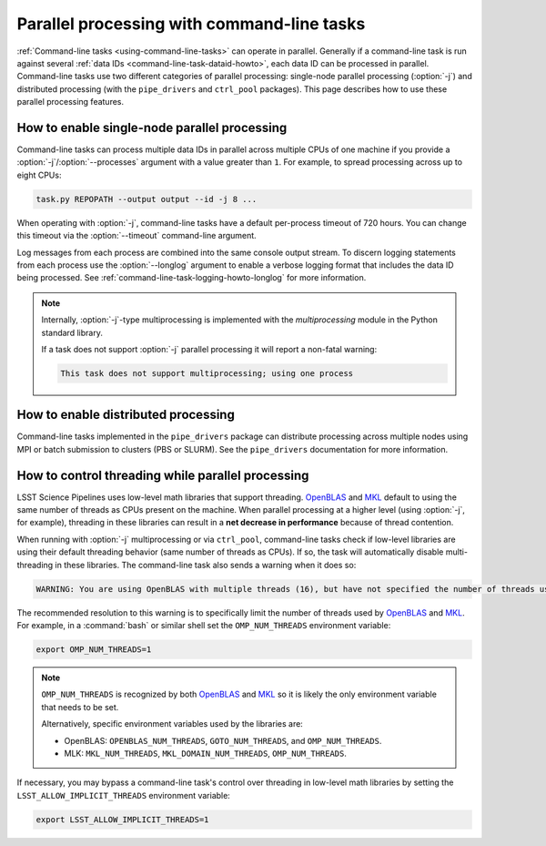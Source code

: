 .. _command-line-task-parallel-howto:

###########################################
Parallel processing with command-line tasks
###########################################

:ref:`Command-line tasks <using-command-line-tasks>` can operate in parallel.
Generally if a command-line task is run against several :ref:`data IDs <command-line-task-dataid-howto>`, each data ID can be processed in parallel.
Command-line tasks use two different categories of parallel processing: single-node parallel processing (:option:`-j`) and distributed processing (with the ``pipe_drivers`` and ``ctrl_pool`` packages).
This page describes how to use these parallel processing features.

.. _command-line-task-parallel-howto-multiprocessing:

How to enable single-node parallel processing
=============================================

Command-line tasks can process multiple data IDs in parallel across multiple CPUs of one machine if you provide a :option:`-j`/:option:`--processes` argument with a value greater than ``1``.
For example, to spread processing across up to eight CPUs:

.. code-block:: bash

   task.py REPOPATH --output output --id -j 8 ...

When operating with :option:`-j`, command-line tasks have a default per-process timeout of 720 hours.
You can change this timeout via the :option:`--timeout` command-line argument.

Log messages from each process are combined into the same console output stream.
To discern logging statements from each process use the :option:`--longlog` argument to enable a verbose logging format that includes the data ID being processed.
See :ref:`command-line-task-logging-howto-longlog` for more information.

.. note::

   Internally, :option:`-j`-type multiprocessing is implemented with the `multiprocessing` module in the Python standard library.

   If a task does not support :option:`-j` parallel processing it will report a non-fatal warning:

   .. code-block:: text

      This task does not support multiprocessing; using one process

.. _command-line-task-parallel-howto-distributed:

How to enable distributed processing
====================================

Command-line tasks implemented in the ``pipe_drivers`` package can distribute processing across multiple nodes using MPI or batch submission to clusters (PBS or SLURM).
See the ``pipe_drivers`` documentation for more information.

.. _command-line-task-parallel-howto-threading:

How to control threading while parallel processing
==================================================

LSST Science Pipelines uses low-level math libraries that support threading.
OpenBLAS_ and MKL_ default to using the same number of threads as CPUs present on the machine.
When parallel processing at a higher level (using :option:`-j`, for example), threading in these libraries can result in a **net decrease in performance** because of thread contention.

When running with :option:`-j` multiprocessing or via ``ctrl_pool``, command-line tasks check if low-level libraries are using their default threading behavior (same number of threads as CPUs).
If so, the task will automatically disable multi-threading in these libraries.
The command-line task also sends a warning when it does so:

.. code-block:: text

   WARNING: You are using OpenBLAS with multiple threads (16), but have not specified the number of threads using one of the OpenBLAS environment variables: OPENBLAS_NUM_THREADS, GOTO_NUM_THREADS, OMP_NUM_THREADS. This may indicate that you are unintentionally using multiple threads, which may cause problems. WE HAVE THEREFORE DISABLED OpenBLAS THREADING. If you know what you are doing and want threads enabled implicitly, set the environment variable LSST_ALLOW_IMPLICIT_THREADS.

The recommended resolution to this warning is to specifically limit the number of threads used by OpenBLAS_ and MKL_.
For example, in a :command:`bash` or similar shell set the ``OMP_NUM_THREADS`` environment variable:

.. code-block:: bash

   export OMP_NUM_THREADS=1

.. note::

   ``OMP_NUM_THREADS`` is recognized by both OpenBLAS_ and MKL_ so it is likely the only environment variable that needs to be set.

   Alternatively, specific environment variables used by the libraries are:

   - OpenBLAS: ``OPENBLAS_NUM_THREADS``, ``GOTO_NUM_THREADS``, and ``OMP_NUM_THREADS``.
   - MLK: ``MKL_NUM_THREADS``, ``MKL_DOMAIN_NUM_THREADS``, ``OMP_NUM_THREADS``.

If necessary, you may bypass a command-line task's control over threading in low-level math libraries by setting the ``LSST_ALLOW_IMPLICIT_THREADS`` environment variable:

.. code-block:: bash

   export LSST_ALLOW_IMPLICIT_THREADS=1

.. seealso::

   These functions in `lsst.base` implement threading detection and control:

   - `lsst.base.disableImplicitThreading`
   - `lsst.base.getNumThreads`
   - `lsst.base.setNumThreads`

.. _OpenBLAS: http://www.openblas.net
.. _MKL: http://www.openblas.net
